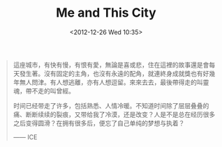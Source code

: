 #+title: Me and This City
#+date: <2012-12-26 Wed 10:35>
#+BEGIN_QUOTE
這座城市，有快有慢，有恨有愛，無論是喜或悲，住在這裡的故事還是會每天發生著。沒有固定的主角，也沒有永遠的配角，就連終身成就獎也有好幾年無人問津。有人想逃離，亦有人想逗留。來來去去，最後帶得走的叫靈魂，帶不走的叫曾經。

时间已经带走了许多，包括熟悉、人情冷暖。不知道时间除了层层叠叠的痛、断断续续的裂痕，又带给我了冷漠，还是改变？人是不是总在经历很多之后变得圆滑？在拥有很多后，便忘了自己单纯的梦想与执着？

—— ICE
#+END_QUOTE
